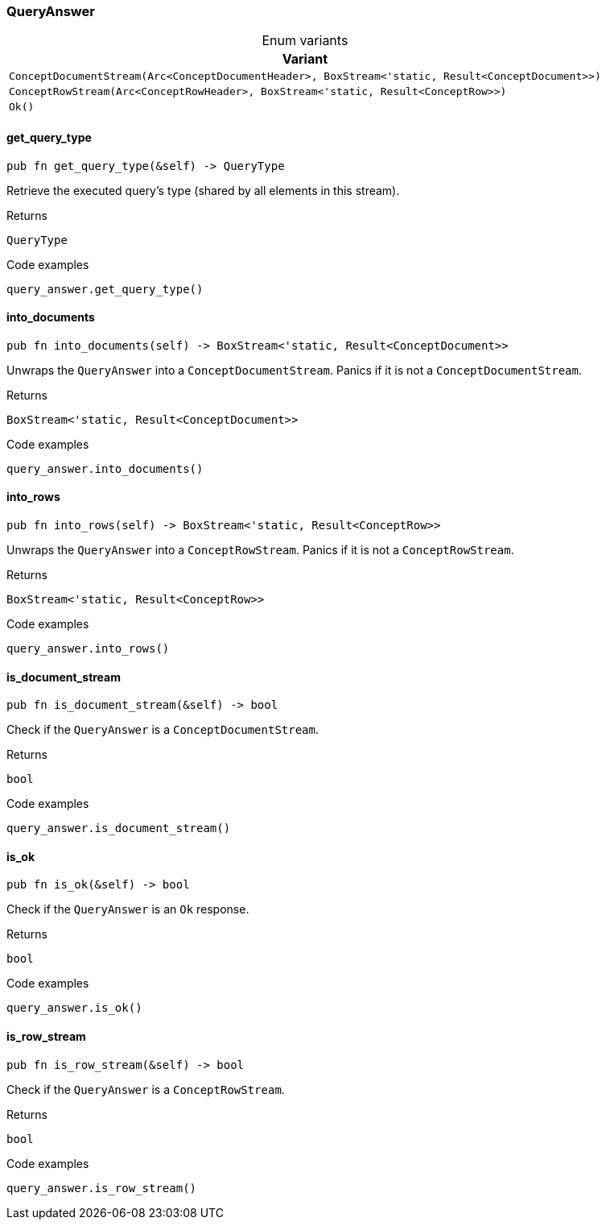 [#_enum_QueryAnswer]
=== QueryAnswer

[caption=""]
.Enum variants
// tag::enum_constants[]
[cols=""]
[options="header"]
|===
|Variant
a| `ConceptDocumentStream(Arc<ConceptDocumentHeader>, BoxStream<'static, Result<ConceptDocument>>)`
a| `ConceptRowStream(Arc<ConceptRowHeader>, BoxStream<'static, Result<ConceptRow>>)`
a| `Ok()`
|===
// end::enum_constants[]

// tag::methods[]
[#_enum_QueryAnswer_get_query_type_]
==== get_query_type

[source,rust]
----
pub fn get_query_type(&self) -> QueryType
----

Retrieve the executed query’s type (shared by all elements in this stream).

[caption=""]
.Returns
[source,rust]
----
QueryType
----

[caption=""]
.Code examples
[source,rust]
----
query_answer.get_query_type()
----

[#_enum_QueryAnswer_into_documents_]
==== into_documents

[source,rust]
----
pub fn into_documents(self) -> BoxStream<'static, Result<ConceptDocument>>
----

Unwraps the ``QueryAnswer`` into a ``ConceptDocumentStream``. Panics if it is not a ``ConceptDocumentStream``.

[caption=""]
.Returns
[source,rust]
----
BoxStream<'static, Result<ConceptDocument>>
----

[caption=""]
.Code examples
[source,rust]
----
query_answer.into_documents()
----

[#_enum_QueryAnswer_into_rows_]
==== into_rows

[source,rust]
----
pub fn into_rows(self) -> BoxStream<'static, Result<ConceptRow>>
----

Unwraps the ``QueryAnswer`` into a ``ConceptRowStream``. Panics if it is not a ``ConceptRowStream``.

[caption=""]
.Returns
[source,rust]
----
BoxStream<'static, Result<ConceptRow>>
----

[caption=""]
.Code examples
[source,rust]
----
query_answer.into_rows()
----

[#_enum_QueryAnswer_is_document_stream_]
==== is_document_stream

[source,rust]
----
pub fn is_document_stream(&self) -> bool
----

Check if the ``QueryAnswer`` is a ``ConceptDocumentStream``.

[caption=""]
.Returns
[source,rust]
----
bool
----

[caption=""]
.Code examples
[source,rust]
----
query_answer.is_document_stream()
----

[#_enum_QueryAnswer_is_ok_]
==== is_ok

[source,rust]
----
pub fn is_ok(&self) -> bool
----

Check if the ``QueryAnswer`` is an ``Ok`` response.

[caption=""]
.Returns
[source,rust]
----
bool
----

[caption=""]
.Code examples
[source,rust]
----
query_answer.is_ok()
----

[#_enum_QueryAnswer_is_row_stream_]
==== is_row_stream

[source,rust]
----
pub fn is_row_stream(&self) -> bool
----

Check if the ``QueryAnswer`` is a ``ConceptRowStream``.

[caption=""]
.Returns
[source,rust]
----
bool
----

[caption=""]
.Code examples
[source,rust]
----
query_answer.is_row_stream()
----

// end::methods[]

